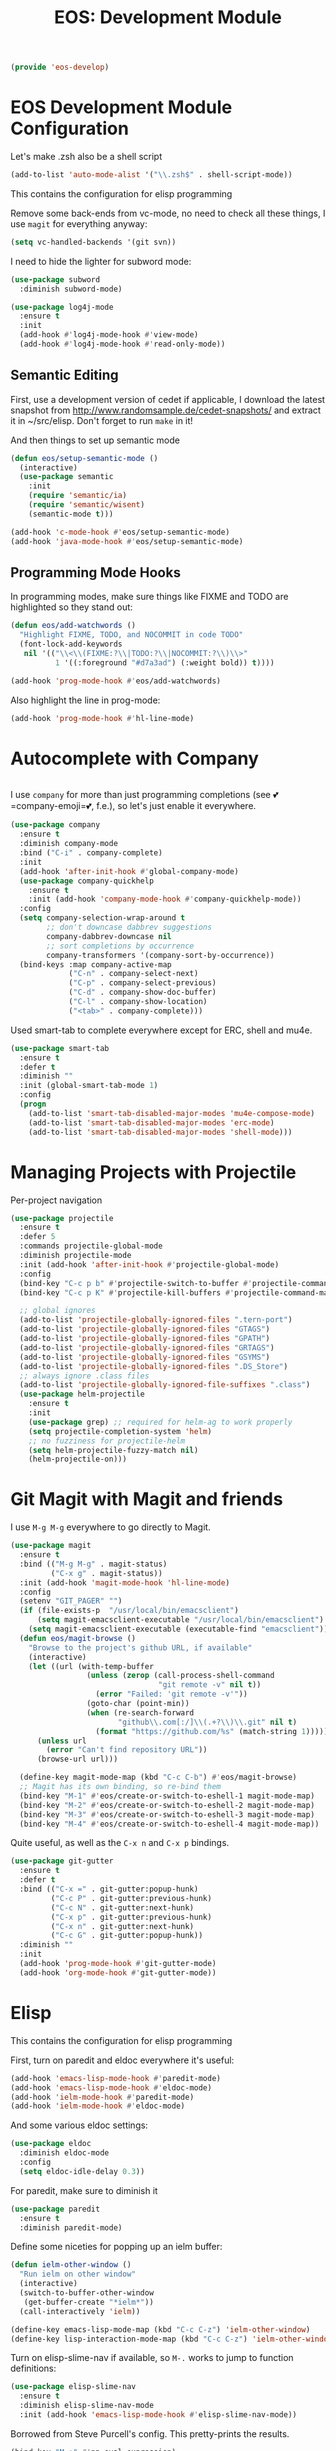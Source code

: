 #+TITLE: EOS: Development Module
#+PROPERTY: header-args:emacs-lisp :tangle yes
#+PROPERTY: header-args:sh :eval no

#+BEGIN_SRC emacs-lisp
(provide 'eos-develop)
#+END_SRC

* EOS Development Module Configuration
Let's make .zsh also be a shell script

#+BEGIN_SRC emacs-lisp
(add-to-list 'auto-mode-alist '("\\.zsh$" . shell-script-mode))
#+END_SRC

This contains the configuration for elisp programming

Remove some back-ends from vc-mode, no need to check all these things, I use
=magit= for everything anyway:

#+BEGIN_SRC emacs-lisp
(setq vc-handled-backends '(git svn))
#+END_SRC

I need to hide the lighter for subword mode:

#+BEGIN_SRC emacs-lisp
(use-package subword
  :diminish subword-mode)
#+END_SRC

#+BEGIN_SRC emacs-lisp
(use-package log4j-mode
  :ensure t
  :init
  (add-hook #'log4j-mode-hook #'view-mode)
  (add-hook #'log4j-mode-hook #'read-only-mode))
#+END_SRC

** Semantic Editing
First, use a development version of cedet if applicable, I download the latest
snapshot from http://www.randomsample.de/cedet-snapshots/ and extract it in
~/src/elisp. Don't forget to run =make= in it!

And then things to set up semantic mode

#+BEGIN_SRC emacs-lisp
(defun eos/setup-semantic-mode ()
  (interactive)
  (use-package semantic
    :init
    (require 'semantic/ia)
    (require 'semantic/wisent)
    (semantic-mode t)))

(add-hook 'c-mode-hook #'eos/setup-semantic-mode)
(add-hook 'java-mode-hook #'eos/setup-semantic-mode)
#+END_SRC

** Programming Mode Hooks

In programming modes, make sure things like FIXME and TODO are
highlighted so they stand out:

#+BEGIN_SRC emacs-lisp
(defun eos/add-watchwords ()
  "Highlight FIXME, TODO, and NOCOMMIT in code TODO"
  (font-lock-add-keywords
   nil '(("\\<\\(FIXME:?\\|TODO:?\\|NOCOMMIT:?\\)\\>"
          1 '((:foreground "#d7a3ad") (:weight bold)) t))))

(add-hook 'prog-mode-hook #'eos/add-watchwords)
#+END_SRC

Also highlight the line in prog-mode:

#+BEGIN_SRC emacs-lisp
(add-hook 'prog-mode-hook #'hl-line-mode)
#+END_SRC
* Autocomplete with Company

#+BEGIN_SRC emacs-lisp :tangle yes
#+END_SRC

I use =company= for more than just programming completions (see 💕=company-emoji=💕, f.e.), so let's
just enable it everywhere.

#+BEGIN_SRC emacs-lisp :tangle yes
(use-package company
  :ensure t
  :diminish company-mode
  :bind ("C-i" . company-complete)
  :init
  (add-hook 'after-init-hook #'global-company-mode)
  (use-package company-quickhelp
    :ensure t
    :init (add-hook 'company-mode-hook #'company-quickhelp-mode))
  :config
  (setq company-selection-wrap-around t
        ;; don't downcase dabbrev suggestions
        company-dabbrev-downcase nil
        ;; sort completions by occurrence
        company-transformers '(company-sort-by-occurrence))
  (bind-keys :map company-active-map
             ("C-n" . company-select-next)
             ("C-p" . company-select-previous)
             ("C-d" . company-show-doc-buffer)
             ("C-l" . company-show-location)
             ("<tab>" . company-complete)))
#+END_SRC

Used smart-tab to complete everywhere except for ERC, shell and mu4e.

#+BEGIN_SRC emacs-lisp
(use-package smart-tab
  :ensure t
  :defer t
  :diminish ""
  :init (global-smart-tab-mode 1)
  :config
  (progn
    (add-to-list 'smart-tab-disabled-major-modes 'mu4e-compose-mode)
    (add-to-list 'smart-tab-disabled-major-modes 'erc-mode)
    (add-to-list 'smart-tab-disabled-major-modes 'shell-mode)))
#+END_SRC

* Managing Projects with Projectile
Per-project navigation

#+BEGIN_SRC emacs-lisp
(use-package projectile
  :ensure t
  :defer 5
  :commands projectile-global-mode
  :diminish projectile-mode
  :init (add-hook 'after-init-hook #'projectile-global-mode)
  :config
  (bind-key "C-c p b" #'projectile-switch-to-buffer #'projectile-command-map)
  (bind-key "C-c p K" #'projectile-kill-buffers #'projectile-command-map)

  ;; global ignores
  (add-to-list 'projectile-globally-ignored-files ".tern-port")
  (add-to-list 'projectile-globally-ignored-files "GTAGS")
  (add-to-list 'projectile-globally-ignored-files "GPATH")
  (add-to-list 'projectile-globally-ignored-files "GRTAGS")
  (add-to-list 'projectile-globally-ignored-files "GSYMS")
  (add-to-list 'projectile-globally-ignored-files ".DS_Store")
  ;; always ignore .class files
  (add-to-list 'projectile-globally-ignored-file-suffixes ".class")
  (use-package helm-projectile
    :ensure t
    :init
    (use-package grep) ;; required for helm-ag to work properly
    (setq projectile-completion-system 'helm)
    ;; no fuzziness for projectile-helm
    (setq helm-projectile-fuzzy-match nil)
    (helm-projectile-on)))
#+END_SRC

* Git Magit with Magit and friends
I use =M-g M-g= everywhere to go directly to Magit.

#+BEGIN_SRC emacs-lisp
(use-package magit
  :ensure t
  :bind (("M-g M-g" . magit-status)
         ("C-x g" . magit-status))
  :init (add-hook 'magit-mode-hook 'hl-line-mode)
  :config
  (setenv "GIT_PAGER" "")
  (if (file-exists-p  "/usr/local/bin/emacsclient")
      (setq magit-emacsclient-executable "/usr/local/bin/emacsclient")
    (setq magit-emacsclient-executable (executable-find "emacsclient")))
  (defun eos/magit-browse ()
    "Browse to the project's github URL, if available"
    (interactive)
    (let ((url (with-temp-buffer
                 (unless (zerop (call-process-shell-command
                                 "git remote -v" nil t))
                   (error "Failed: 'git remote -v'"))
                 (goto-char (point-min))
                 (when (re-search-forward
                        "github\\.com[:/]\\(.+?\\)\\.git" nil t)
                   (format "https://github.com/%s" (match-string 1))))))
      (unless url
        (error "Can't find repository URL"))
      (browse-url url)))

  (define-key magit-mode-map (kbd "C-c C-b") #'eos/magit-browse)
  ;; Magit has its own binding, so re-bind them
  (bind-key "M-1" #'eos/create-or-switch-to-eshell-1 magit-mode-map)
  (bind-key "M-2" #'eos/create-or-switch-to-eshell-2 magit-mode-map)
  (bind-key "M-3" #'eos/create-or-switch-to-eshell-3 magit-mode-map)
  (bind-key "M-4" #'eos/create-or-switch-to-eshell-4 magit-mode-map))
#+END_SRC

Quite useful, as well as the =C-x n= and =C-x p= bindings.

#+BEGIN_SRC emacs-lisp
(use-package git-gutter
  :ensure t
  :defer t
  :bind (("C-x =" . git-gutter:popup-hunk)
         ("C-c P" . git-gutter:previous-hunk)
         ("C-c N" . git-gutter:next-hunk)
         ("C-x p" . git-gutter:previous-hunk)
         ("C-x n" . git-gutter:next-hunk)
         ("C-c G" . git-gutter:popup-hunk))
  :diminish ""
  :init
  (add-hook 'prog-mode-hook #'git-gutter-mode)
  (add-hook 'org-mode-hook #'git-gutter-mode))
#+END_SRC

* Elisp
:PROPERTIES:
:ID:       5AA7C6BC-6DAD-45D9-ABD5-36BF0BD344F1
:CUSTOM_ID: 8711a5dd-fbbd-452c-bc18-85318d9c9c9b
:END:
This contains the configuration for elisp programming

First, turn on paredit and eldoc everywhere it's useful:

#+BEGIN_SRC emacs-lisp
(add-hook 'emacs-lisp-mode-hook #'paredit-mode)
(add-hook 'emacs-lisp-mode-hook #'eldoc-mode)
(add-hook 'ielm-mode-hook #'paredit-mode)
(add-hook 'ielm-mode-hook #'eldoc-mode)
#+END_SRC

And some various eldoc settings:

#+BEGIN_SRC emacs-lisp
(use-package eldoc
  :diminish eldoc-mode
  :config
  (setq eldoc-idle-delay 0.3))
#+END_SRC

For paredit, make sure to diminish it

#+BEGIN_SRC emacs-lisp
(use-package paredit
  :ensure t
  :diminish paredit-mode)
#+END_SRC

Define some niceties for popping up an ielm buffer:

#+BEGIN_SRC emacs-lisp
(defun ielm-other-window ()
  "Run ielm on other window"
  (interactive)
  (switch-to-buffer-other-window
   (get-buffer-create "*ielm*"))
  (call-interactively 'ielm))

(define-key emacs-lisp-mode-map (kbd "C-c C-z") 'ielm-other-window)
(define-key lisp-interaction-mode-map (kbd "C-c C-z") 'ielm-other-window)
#+END_SRC

Turn on elisp-slime-nav if available, so =M-.= works to jump to function
definitions:

#+BEGIN_SRC emacs-lisp
(use-package elisp-slime-nav
  :ensure t
  :diminish elisp-slime-nav-mode
  :init (add-hook 'emacs-lisp-mode-hook #'elisp-slime-nav-mode))
#+END_SRC

Borrowed from Steve Purcell's config. This pretty-prints the results.

#+begin_src emacs-lisp
(bind-key "M-:" #'pp-eval-expression)

(defun eos/eval-last-sexp-or-region (prefix)
 "Eval region from BEG to END if active, otherwise the last sexp."
 (interactive "P")
 (if (and (mark) (use-region-p))
 (eval-region (min (point) (mark)) (max (point) (mark)))
 (pp-eval-last-sexp prefix)))

(bind-key "C-x C-e" 'eos/eval-last-sexp-or-region emacs-lisp-mode-map)

(define-key lisp-mode-shared-map (kbd "RET") 'reindent-then-newline-and-indent)
#+end_src


* Python
:PROPERTIES:
:ID:       772D69FD-48DB-4A5C-B107-06CD508CAE05
:CUSTOM_ID: 651c592a-1ac5-4282-8bcb-ca696c4013bd
:END:
Some various python settings, including loading jedi if needed to set up
keys, the custom hook only loads jedi when editing python files:

#+BEGIN_SRC emacs-lisp
(use-package python
  :defer t
  :config
  (define-key python-mode-map (kbd "<backtab>") 'python-back-indent))
#+END_SRC

I'm using the [[https://github.com/porterjamesj/virtualenvwrapper.el][virtualenvwrapper]] package for managing these

#+BEGIN_SRC emacs-lisp
(use-package virtualenvwrapper
  :ensure t
  :defer t
  :init
  (progn
    (venv-initialize-interactive-shells)
    (venv-initialize-eshell)
    (setq venv-location (or (getenv "WORKON_HOME")
                            "~/.venvs"))))
#+END_SRC


* Ruby
Using rbenv, set it up correctly when idle

#+BEGIN_SRC emacs-lisp
(use-package rbenv
  :ensure t
  :defer 25
  :init
  ;; I don't really care about the active ruby in the modeline
  (setq rbenv-show-active-ruby-in-modeline nil)
  (global-rbenv-mode t))
#+END_SRC

* Haskell
Use GHC for haskell mode, and turn on auto-complete and some doc/indent
modes:

#+BEGIN_SRC emacs-lisp
(use-package haskell-mode
  :ensure t
  :defer t
  :init
  (progn
    (add-hook 'haskell-mode-hook #'haskell-indentation-mode)
    (add-hook 'haskell-mode-hook #'turn-on-haskell-doc-mode)
    (add-hook 'haskell-mode-hook #'subword-mode)))
#+END_SRC

* Javascript
I want indentation of 2 for json/js.

#+BEGIN_SRC emacs-lisp
(setq-default js-indent-level 2)
#+END_SRC

Bleh javascript. js2-mode is better than nothing.

#+BEGIN_SRC emacs-lisp
(use-package js2-mode
  :ensure t
  :mode "\\.js\\'"
  :config (js2-imenu-extras-setup))
#+END_SRC

There's =tern= also, but I leave it turned off by default, just installed

#+BEGIN_SRC emacs-lisp
(use-package tern
  :ensure t)
#+END_SRC
